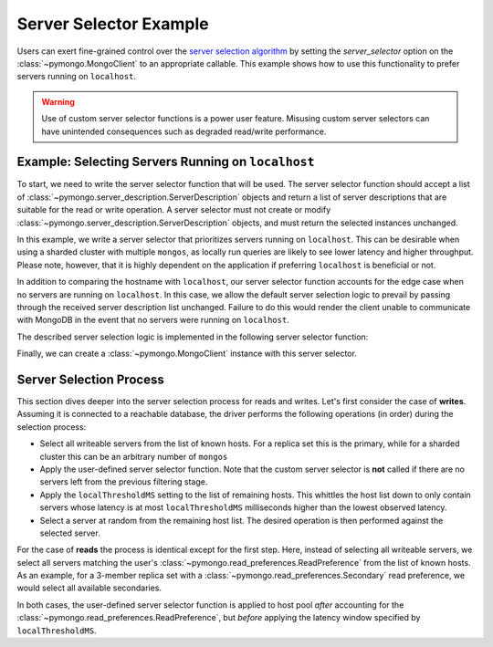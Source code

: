 Server Selector Example
=======================

Users can exert fine-grained control over the `server selection algorithm`_
by setting the `server_selector` option on the :class:`~pymongo.MongoClient`
to an appropriate callable. This example shows how to use this functionality
to prefer servers running on ``localhost``.


.. warning::

   Use of custom server selector functions is a power user feature. Misusing
   custom server selectors can have unintended consequences such as degraded
   read/write performance.


.. testsetup::

   from pymongo import MongoClient


.. _server selection algorithm: https://docs.mongodb.com/manual/core/read-preference-mechanics/


Example: Selecting Servers Running on ``localhost``
---------------------------------------------------

To start, we need to write the server selector function that will be used.
The server selector function should accept a list of
:class:`~pymongo.server_description.ServerDescription` objects and return a
list of server descriptions that are suitable for the read or write operation.
A server selector must not create or modify
:class:`~pymongo.server_description.ServerDescription` objects, and must return
the selected instances unchanged.

In this example, we write a server selector that prioritizes servers running on
``localhost``. This can be desirable when using a sharded cluster with multiple
``mongos``, as locally run queries are likely to see lower latency and higher
throughput. Please note, however, that it is highly dependent on the
application if preferring ``localhost`` is beneficial or not.

In addition to comparing the hostname with ``localhost``, our server selector
function accounts for the edge case when no servers are running on
``localhost``. In this case, we allow the default server selection logic to
prevail by passing through the received server description list unchanged.
Failure to do this would render the client unable to communicate with MongoDB
in the event that no servers were running on ``localhost``.


The described server selection logic is implemented in the following server
selector function:


.. doctest::

   >>> def server_selector(server_descriptions):
   ...     servers = [
   ...         server for server in server_descriptions
   ...         if server.address[0] == 'localhost'
   ...     ]
   ...     if not servers:
   ...         return server_descriptions
   ...     return servers



Finally, we can create a :class:`~pymongo.MongoClient` instance with this
server selector.


.. doctest::

   >>> client = MongoClient(server_selector=server_selector)



Server Selection Process
------------------------

This section dives deeper into the server selection process for reads and
writes. Let's first consider the case of **writes**. Assuming it is connected to a
reachable database, the driver performs the following operations (in order)
during the selection process:

* Select all writeable servers from the list of known hosts. For a replica set
  this is the primary, while for a sharded cluster this can be an arbitrary
  number of ``mongos``

* Apply the user-defined server selector function. Note that the custom server
  selector is **not** called if there are no servers left from the previous
  filtering stage.

* Apply the ``localThresholdMS`` setting to the list of remaining hosts. This
  whittles the host list down to only contain servers whose latency is at most
  ``localThresholdMS`` milliseconds higher than the lowest observed latency.

* Select a server at random from the remaining host list. The desired
  operation is then performed against the selected server.


For the case of **reads** the process is identical except for the first step.
Here, instead of selecting all writeable servers, we select all servers
matching the user's :class:`~pymongo.read_preferences.ReadPreference` from the
list of known hosts. As an example, for a 3-member replica set with a
:class:`~pymongo.read_preferences.Secondary` read preference, we would select
all available secondaries.


In both cases, the user-defined server selector function is applied
to host pool *after* accounting for the
:class:`~pymongo.read_preferences.ReadPreference`, but *before* applying the
latency window specified by ``localThresholdMS``.

.. _server selection algorithm: https://docs.mongodb.com/manual/core/read-preference-mechanics/